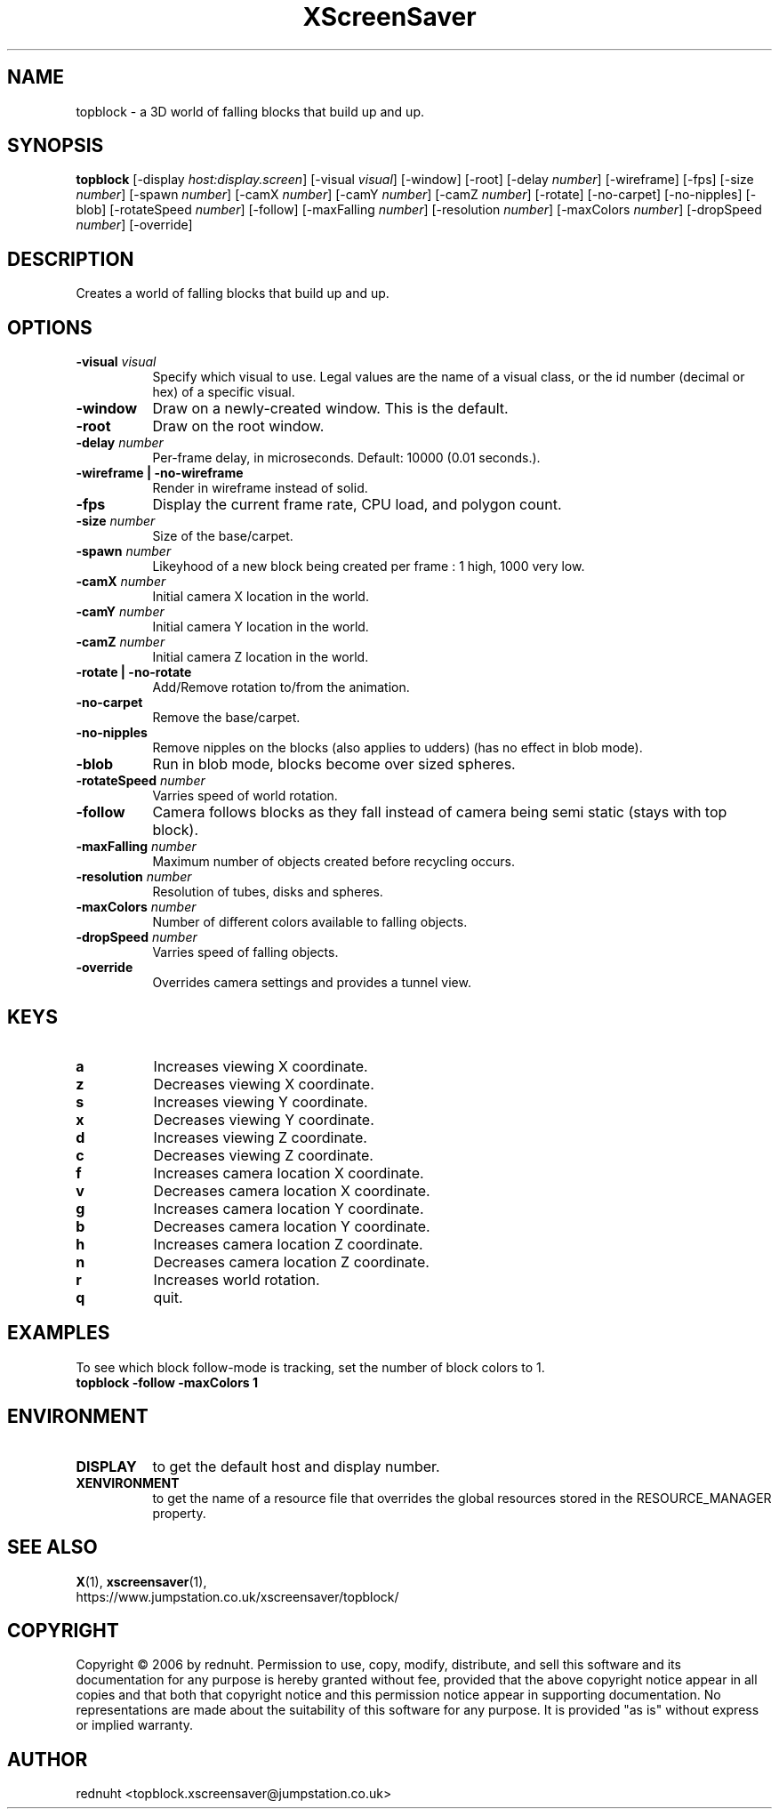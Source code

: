 .TH XScreenSaver 1 "" "X Version 11"
.SH NAME
topblock \- a 3D world of falling blocks that build up and up.
.SH SYNOPSIS
.B topblock
[\-display \fIhost:display.screen\fP]
[\-visual \fIvisual\fP]
[\-window]
[\-root]
[\-delay \fInumber\fP]
[\-wireframe]
[\-fps]
[\-size \fInumber\fP]
[\-spawn \fInumber\fP]
[\-camX \fInumber\fP]
[\-camY \fInumber\fP]
[\-camZ \fInumber\fP]
[\-rotate]
[\-no-carpet]
[\-no-nipples]
[\-blob]
[\-rotateSpeed \fInumber\fP]
[\-follow]
[\-maxFalling \fInumber\fP]
[\-resolution \fInumber\fP]
[\-maxColors \fInumber\fP]
[\-dropSpeed \fInumber\fP]
[\-override]
.SH DESCRIPTION
Creates a world of falling blocks that build up and up.
.SH OPTIONS
.TP 8
.B \-visual \fIvisual\fP
Specify which visual to use.  Legal values are the name of a visual class,
or the id number (decimal or hex) of a specific visual.
.TP 8
.B \-window
Draw on a newly-created window.  This is the default.
.TP 8
.B \-root
Draw on the root window.
.TP 8
.B \-delay \fInumber\fP
Per-frame delay, in microseconds.  Default: 10000 (0.01 seconds.).
.TP 8
.B \-wireframe | \-no-wireframe
Render in wireframe instead of solid.
.TP 8
.B \-fps
Display the current frame rate, CPU load, and polygon count.
.TP 8
.B \-size \fInumber\fP
Size of the base/carpet.
.TP 8
.B \-spawn \fInumber\fP
Likeyhood of a new block being created per frame : 1 high, 1000 very low.
.TP 8
.B \-camX \fInumber\fP
Initial camera X location in the world.
.TP 8
.B \-camY \fInumber\fP
Initial camera Y location in the world.
.TP 8
.B \-camZ \fInumber\fP
Initial camera Z location in the world.
.TP 8
.B \-rotate | -no-rotate
Add/Remove rotation to/from the animation.
.TP 8
.B \-no-carpet
Remove the base/carpet.
.TP 8
.B \-no-nipples
Remove nipples on the blocks (also applies to udders) (has no effect in blob mode).
.TP 8
.B \-blob
Run in blob mode, blocks become over sized spheres.
.TP 8
.B \-rotateSpeed \fInumber\fP
Varries speed of world rotation.
.TP 8
.B \-follow
Camera follows blocks as they fall instead of camera being semi static (stays with top block).
.TP 8
.B \-maxFalling \fInumber\fP
Maximum number of objects created before recycling occurs.
.TP 8
.B \-resolution \fInumber\fP
Resolution of tubes, disks and spheres.
.TP 8
.B \-maxColors \fInumber\fP
Number of different colors available to falling objects.
.TP 8
.B \-dropSpeed \fInumber\fP
Varries speed of falling objects.
.TP 8
.B \-override
Overrides camera settings and provides a tunnel view.

.SH KEYS
.PP
.TP 8
.B a
Increases viewing X coordinate.
.TP 8
.B z
Decreases viewing X coordinate.
.TP 8
.B s
Increases viewing Y coordinate.
.TP 8
.B x
Decreases viewing Y coordinate.
.TP 8
.B d
Increases viewing Z coordinate.
.TP 8
.B c
Decreases viewing Z coordinate.
.TP 8
.B f
Increases camera location X coordinate.
.TP 8
.B v
Decreases camera location X coordinate.
.TP 8
.B g
Increases camera location Y coordinate.
.TP 8
.B b
Decreases camera location Y coordinate.
.TP 8
.B h
Increases camera location Z coordinate.
.TP 8
.B n
Decreases camera location Z coordinate.
.TP 8
.B r
Increases world rotation.
.TP 8
.B q
quit.
.SH EXAMPLES
To see which block follow-mode is tracking, set the number of block colors to 1.
.TP 8
.B topblock -follow -maxColors 1
.SH ENVIRONMENT
.PP
.TP 8
.B DISPLAY
to get the default host and display number.
.TP 8
.B XENVIRONMENT
to get the name of a resource file that overrides the global resources
stored in the RESOURCE_MANAGER property.
.SH SEE ALSO
.BR X (1),
.BR xscreensaver (1),
.br
https://www.jumpstation.co.uk/xscreensaver/topblock/
.SH COPYRIGHT
Copyright \(co 2006 by rednuht.  Permission to use, copy, modify, 
distribute, and sell this software and its documentation for any purpose is 
hereby granted without fee, provided that the above copyright notice appear 
in all copies and that both that copyright notice and this permission notice
appear in supporting documentation.  No representations are made about the 
suitability of this software for any purpose.  It is provided "as is" without
express or implied warranty.
.SH AUTHOR
rednuht <topblock.xscreensaver@jumpstation.co.uk> 

